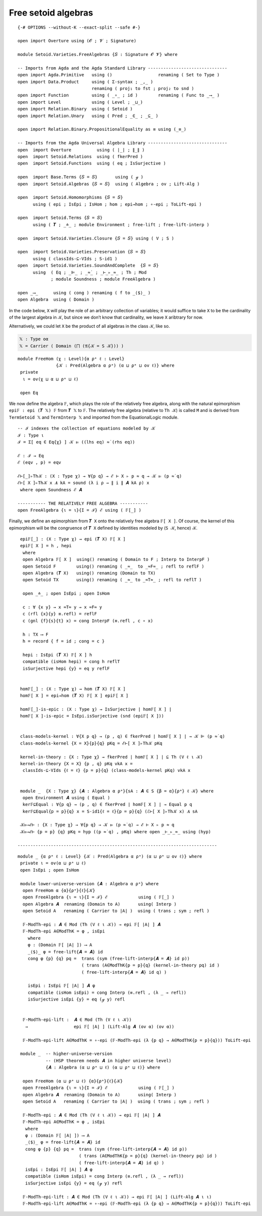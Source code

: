 .. FILE      : Setoid/Varieties/FreeAlgebras.lagda.rst
.. AUTHOR    : William DeMeo
.. DATE      : 29 Jun 2021
.. UPDATED   : 23 Jun 2022

.. highlight:: agda
.. role:: code

.. _setoid-varieties-free-setoid-algebras:

Free setoid algebras
~~~~~~~~~~~~~~~~~~~~

::

  {-# OPTIONS --without-K --exact-split --safe #-}

  open import Overture using (𝓞 ; 𝓥 ; Signature)

  module Setoid.Varieties.FreeAlgebras {𝑆 : Signature 𝓞 𝓥} where

  -- Imports from Agda and the Agda Standard Library -------------------------------
  open import Agda.Primitive   using ()                  renaming ( Set to Type )
  open import Data.Product     using ( Σ-syntax ; _,_ )
                               renaming ( proj₁ to fst ; proj₂ to snd )
  open import Function         using ( _∘_ ; id )        renaming ( Func to _⟶_ )
  open import Level            using ( Level ; _⊔_)
  open import Relation.Binary  using ( Setoid )
  open import Relation.Unary   using ( Pred ; _∈_ ; _⊆_ )

  open import Relation.Binary.PropositionalEquality as ≡ using (_≡_)

  -- Imports from the Agda Universal Algebra Library -------------------------------
  open  import Overture          using ( ∣_∣ ; ∥_∥ )
  open  import Setoid.Relations  using ( fkerPred )
  open  import Setoid.Functions  using ( eq ; IsSurjective )

  open  import Base.Terms {𝑆 = 𝑆}       using ( ℊ )
  open  import Setoid.Algebras {𝑆 = 𝑆}  using ( Algebra ; ov ; Lift-Alg )

  open  import Setoid.Homomorphisms {𝑆 = 𝑆}
        using ( epi ; IsEpi ; IsHom ; hom ; epi→hom ; ∘-epi ; ToLift-epi )

  open  import Setoid.Terms {𝑆 = 𝑆}
        using ( 𝑻 ; _≐_ ; module Environment ; free-lift ; free-lift-interp )

  open  import Setoid.Varieties.Closure {𝑆 = 𝑆} using ( V ; S )

  open  import Setoid.Varieties.Preservation {𝑆 = 𝑆}
        using ( classIds-⊆-VIds ; S-id1 )
  open  import Setoid.Varieties.SoundAndComplete  {𝑆 = 𝑆}
        using  ( Eq ; _⊫_ ; _≈̇_ ; _⊢_▹_≈_ ; Th ; Mod
               ; module Soundness ; module FreeAlgebra )

  open _⟶_      using ( cong ) renaming ( f to _⟨$⟩_ )
  open Algebra  using ( Domain )

In the code below, ``X`` will play the role of an arbitrary collection
of variables; it would suffice to take ``X`` to be the cardinality of
the largest algebra in 𝒦, but since we don’t know that cardinality, we
leave ``X`` aribtrary for now.

Alternatively, we could let ``X`` be the product of all algebras in the
class ``𝒦``, like so.

.. code:: agda

   𝕏 : Type oα
   𝕏 = Carrier ( Domain (⨅ (𝔄{𝒦 = S 𝒦})) )

::

  module FreeHom (χ : Level){α ρᵃ ℓ : Level}
                 {𝒦 : Pred(Algebra α ρᵃ) (α ⊔ ρᵃ ⊔ ov ℓ)} where
   private
    ι = ov(χ ⊔ α ⊔ ρᵃ ⊔ ℓ)

   open Eq

We now define the algebra ``𝔽``, which plays the role of the relatively
free algebra, along with the natural epimorphism ``epi𝔽 : epi (𝑻 𝕏) 𝔽``
from ``𝑻 𝕏`` to ``𝔽``. The relatively free algebra (relative to
``Th 𝒦``) is called ``M`` and is derived from ``TermSetoid 𝕏`` and
``TermInterp 𝕏`` and imported from the EquationalLogic module.

::

   -- ℐ indexes the collection of equations modeled by 𝒦
   ℐ : Type ι
   ℐ = Σ[ eq ∈ Eq{χ} ] 𝒦 ⊫ ((lhs eq) ≈̇ (rhs eq))

   ℰ : ℐ → Eq
   ℰ (eqv , p) = eqv

   ℰ⊢[_]▹Th𝒦 : (X : Type χ) → ∀{p q} → ℰ ⊢ X ▹ p ≈ q → 𝒦 ⊫ (p ≈̇ q)
   ℰ⊢[ X ]▹Th𝒦 x 𝑨 kA = sound (λ i ρ → ∥ i ∥ 𝑨 kA ρ) x
    where open Soundness ℰ 𝑨

   ----------- THE RELATIVELY FREE ALGEBRA -----------
   open FreeAlgebra {ι = ι}{I = ℐ} ℰ using ( 𝔽[_] )



Finally, we define an epimorphism from ``𝑻 X`` onto the relatively free algebra
``𝔽[ X ]``. Of course, the kernel of this epimorphism will be the congruence of
``𝑻 X`` defined by identities modeled by (``S 𝒦``, hence) ``𝒦``.

::

   epi𝔽[_] : (X : Type χ) → epi (𝑻 X) 𝔽[ X ]
   epi𝔽[ X ] = h , hepi
    where
    open Algebra 𝔽[ X ]  using() renaming ( Domain to F ; Interp to InterpF )
    open Setoid F        using() renaming ( _≈_  to _≈F≈_ ; refl to reflF )
    open Algebra (𝑻 X)   using() renaming (Domain to TX)
    open Setoid TX       using() renaming ( _≈_ to _≈T≈_ ; refl to reflT )

    open _≐_ ; open IsEpi ; open IsHom

    c : ∀ {x y} → x ≈T≈ y → x ≈F≈ y
    c (rfl {x}{y} ≡.refl) = reflF
    c (gnl {f}{s}{t} x) = cong InterpF (≡.refl , c ∘ x)

    h : TX ⟶ F
    h = record { f = id ; cong = c }

    hepi : IsEpi (𝑻 X) 𝔽[ X ] h
    compatible (isHom hepi) = cong h reflT
    isSurjective hepi {y} = eq y reflF


   hom𝔽[_] : (X : Type χ) → hom (𝑻 X) 𝔽[ X ]
   hom𝔽[ X ] = epi→hom (𝑻 X) 𝔽[ X ] epi𝔽[ X ]

   hom𝔽[_]-is-epic : (X : Type χ) → IsSurjective ∣ hom𝔽[ X ] ∣
   hom𝔽[ X ]-is-epic = IsEpi.isSurjective (snd (epi𝔽[ X ]))


   class-models-kernel : ∀{X p q} → (p , q) ∈ fkerPred ∣ hom𝔽[ X ] ∣ → 𝒦 ⊫ (p ≈̇ q)
   class-models-kernel {X = X}{p}{q} pKq = ℰ⊢[ X ]▹Th𝒦 pKq

   kernel-in-theory : {X : Type χ} → fkerPred ∣ hom𝔽[ X ] ∣ ⊆ Th (V ℓ ι 𝒦)
   kernel-in-theory {X = X} {p , q} pKq vkA x =
    classIds-⊆-VIds {ℓ = ℓ} {p = p}{q} (class-models-kernel pKq) vkA x


   module _  {X : Type χ} {𝑨 : Algebra α ρᵃ}{sA : 𝑨 ∈ S {β = α}{ρᵃ} ℓ 𝒦} where
    open Environment 𝑨 using ( Equal )
    ker𝔽⊆Equal : ∀{p q} → (p , q) ∈ fkerPred ∣ hom𝔽[ X ] ∣ → Equal p q
    ker𝔽⊆Equal{p = p}{q} x = S-id1{ℓ = ℓ}{p = p}{q} (ℰ⊢[ X ]▹Th𝒦 x) 𝑨 sA

   𝒦⊫→ℰ⊢ : {X : Type χ} → ∀{p q} → 𝒦 ⊫ (p ≈̇ q) → ℰ ⊢ X ▹ p ≈ q
   𝒦⊫→ℰ⊢ {p = p} {q} pKq = hyp ((p ≈̇ q) , pKq) where open _⊢_▹_≈_ using (hyp)

  ------------------------------------------------------------------------------

::

  module _ {α ρᵃ ℓ : Level} {𝒦 : Pred(Algebra α ρᵃ) (α ⊔ ρᵃ ⊔ ov ℓ)} where
   private ι = ov(α ⊔ ρᵃ ⊔ ℓ)
   open IsEpi ; open IsHom

   module lower-universe-version {𝑨 : Algebra α ρᵃ} where
    open FreeHom α {α}{ρᵃ}{ℓ}{𝒦}
    open FreeAlgebra {ι = ι}{I = ℐ} ℰ            using ( 𝔽[_] )
    open Algebra 𝑨  renaming (Domain to A)       using( Interp )
    open Setoid A   renaming ( Carrier to ∣A∣ )  using ( trans ; sym ; refl )

    𝔽-ModTh-epi : 𝑨 ∈ Mod (Th (V ℓ ι 𝒦)) → epi 𝔽[ ∣A∣ ] 𝑨
    𝔽-ModTh-epi A∈ModThK = φ , isEpi
      where
      φ : (Domain 𝔽[ ∣A∣ ]) ⟶ A
      _⟨$⟩_ φ = free-lift{𝑨 = 𝑨} id
      cong φ {p} {q} pq =  trans (sym (free-lift-interp{𝑨 = 𝑨} id p))
                           ( trans (A∈ModThK{p = p}{q} (kernel-in-theory pq) id )
                           ( free-lift-interp{𝑨 = 𝑨} id q) )

      isEpi : IsEpi 𝔽[ ∣A∣ ] 𝑨 φ
      compatible (isHom isEpi) = cong Interp (≡.refl , (λ _ → refl))
      isSurjective isEpi {y} = eq (ℊ y) refl


    𝔽-ModTh-epi-lift :  𝑨 ∈ Mod (Th (V ℓ ι 𝒦))
     →                  epi 𝔽[ ∣A∣ ] (Lift-Alg 𝑨 (ov α) (ov α))

    𝔽-ModTh-epi-lift A∈ModThK = ∘-epi (𝔽-ModTh-epi (λ {p q} → A∈ModThK{p = p}{q})) ToLift-epi

   module _  -- higher-universe-version
             -- (HSP theorem needs 𝑨 in higher universe level)
             {𝑨 : Algebra (α ⊔ ρᵃ ⊔ ℓ) (α ⊔ ρᵃ ⊔ ℓ)} where

    open FreeHom (α ⊔ ρᵃ ⊔ ℓ) {α}{ρᵃ}{ℓ}{𝒦}
    open FreeAlgebra {ι = ι}{I = ℐ} ℰ            using ( 𝔽[_] )
    open Algebra 𝑨  renaming (Domain to A)       using( Interp )
    open Setoid A   renaming ( Carrier to ∣A∣ )  using ( trans ; sym ; refl )

    𝔽-ModTh-epi : 𝑨 ∈ Mod (Th (V ℓ ι 𝒦)) → epi 𝔽[ ∣A∣ ] 𝑨
    𝔽-ModTh-epi A∈ModThK = φ , isEpi
     where
     φ : (Domain 𝔽[ ∣A∣ ]) ⟶ A
     _⟨$⟩_ φ = free-lift{𝑨 = 𝑨} id
     cong φ {p} {q} pq =  trans (sym (free-lift-interp{𝑨 = 𝑨} id p))
                          ( trans (A∈ModThK{p = p}{q} (kernel-in-theory pq) id )
                          ( free-lift-interp{𝑨 = 𝑨} id q) )
     isEpi : IsEpi 𝔽[ ∣A∣ ] 𝑨 φ
     compatible (isHom isEpi) = cong Interp (≡.refl , (λ _ → refl))
     isSurjective isEpi {y} = eq (ℊ y) refl

    𝔽-ModTh-epi-lift : 𝑨 ∈ Mod (Th (V ℓ ι 𝒦)) → epi 𝔽[ ∣A∣ ] (Lift-Alg 𝑨 ι ι)
    𝔽-ModTh-epi-lift A∈ModThK = ∘-epi (𝔽-ModTh-epi (λ {p q} → A∈ModThK{p = p}{q})) ToLift-epi

